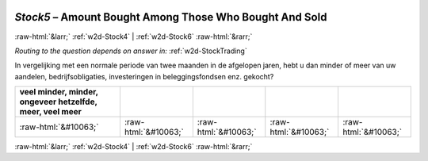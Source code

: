 .. _w2d-Stock5: 

 
 .. role:: raw-html(raw) 
        :format: html 
 
`Stock5` – Amount Bought Among Those Who Bought And Sold
================================================================= 


:raw-html:`&larr;` :ref:`w2d-Stock4` | :ref:`w2d-Stock6` :raw-html:`&rarr;` 
 
*Routing to the question depends on answer in:* :ref:`w2d-StockTrading` 

In vergelijking met een normale periode van twee maanden in de afgelopen jaren, hebt u dan minder of meer van uw aandelen, bedrijfsobligaties, investeringen in beleggingsfondsen enz. gekocht?
 
.. csv-table:: 
   :delim: | 
   :header: veel minder, minder, ongeveer hetzelfde, meer, veel meer
 
           :raw-html:`&#10063;`|:raw-html:`&#10063;`|:raw-html:`&#10063;`|:raw-html:`&#10063;`|:raw-html:`&#10063;` 

.. image:: ../_screenshots/w2-Stock5.png 


:raw-html:`&larr;` :ref:`w2d-Stock4` | :ref:`w2d-Stock6` :raw-html:`&rarr;` 
 
